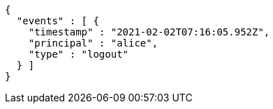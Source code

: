 [source,options="nowrap"]
----
{
  "events" : [ {
    "timestamp" : "2021-02-02T07:16:05.952Z",
    "principal" : "alice",
    "type" : "logout"
  } ]
}
----